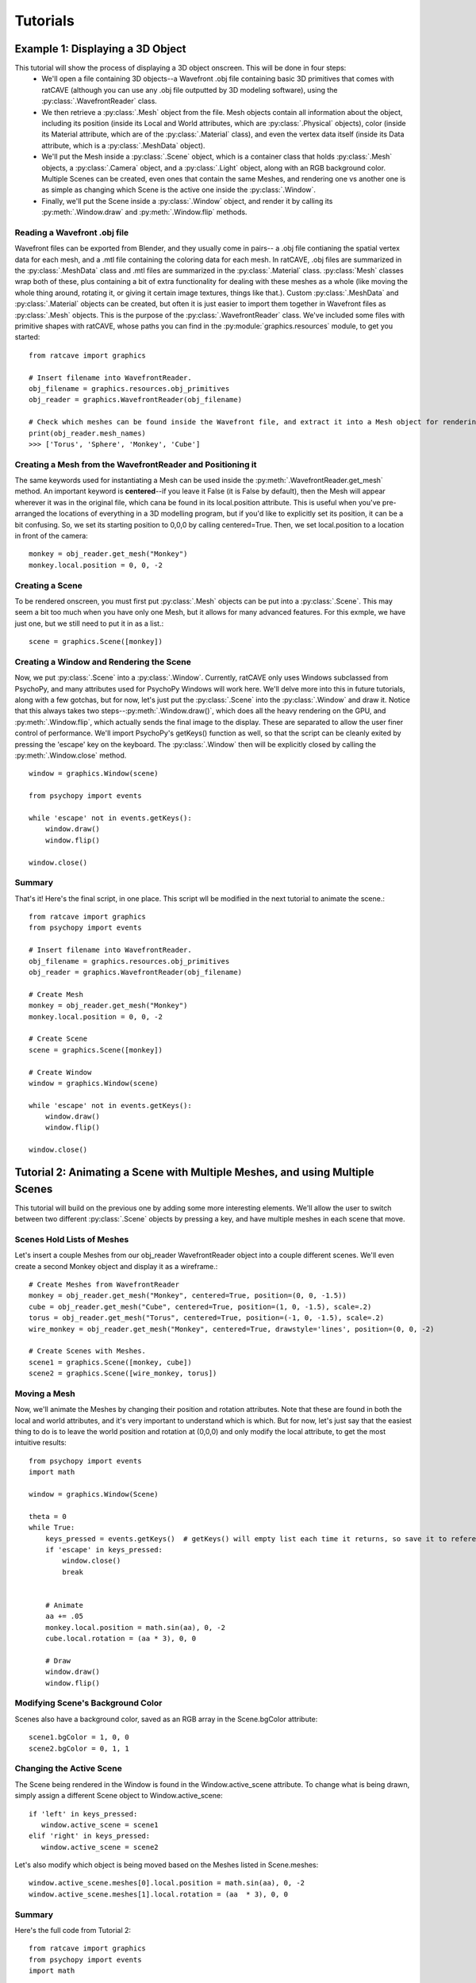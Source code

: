 
Tutorials
=========

Example 1: Displaying a 3D Object
+++++++++++++++++++++++++++++++++

This tutorial will show the process of displaying a 3D object onscreen. This will be done in four steps:
  - We'll open a file containing 3D objects--a Wavefront .obj file containing basic 3D primitives that comes with ratCAVE (although you can use any .obj file outputted by 3D modeling software), using the :py:class:`.WavefrontReader` class.
  - We then retrieve a :py:class:`.Mesh` object from the file. Mesh objects contain all information about the object, including its position (inside its Local and World attributes, which are :py:class:`.Physical` objects), color (inside its Material attribute, which are of the :py:class:`.Material` class), and even the vertex data itself (inside its Data attribute, which is a :py:class:`.MeshData` object).
  - We'll put the Mesh inside a :py:class:`.Scene` object, which is a container class that holds :py:class:`.Mesh` objects, a :py:class:`.Camera` object, and a :py:class:`.Light` object, along with an RGB background color. Multiple Scenes can be created, even ones that contain the same Meshes, and rendering one vs another one is as simple as changing which Scene is the active one inside the :py:class:`.Window`.
  - Finally, we'll put the Scene inside a :py:class:`.Window` object, and render it by calling its :py:meth:`.Window.draw` and :py:meth:`.Window.flip`  methods.



Reading a Wavefront .obj file
-----------------------------

Wavefront files can be exported from Blender, and they usually come in pairs-- a .obj file contianing the spatial vertex data for each mesh, and a .mtl file containing the coloring data for each mesh.  In ratCAVE, .obj files are summarized in the :py:class:`.MeshData` class and .mtl files are summarized in the :py:class:`.Material` class.  :py:class:`Mesh` classes wrap both of these, plus containing a bit of extra functionality for dealing with these meshes as a whole (like moving the whole thing around, rotating it, or giving it certain image textures, things like that.).  Custom :py:class:`.MeshData` and :py:class:`.Material` objects can be created, but often it is just easier to import them together in Wavefront files as :py:class:`.Mesh` objects.  This is the purpose of the :py:class:`.WavefrontReader` class.  We've included some files with primitive shapes with ratCAVE, whose paths you can find in the :py:module:`graphics.resources` module, to get you started::

  from ratcave import graphics

  # Insert filename into WavefrontReader.
  obj_filename = graphics.resources.obj_primitives
  obj_reader = graphics.WavefrontReader(obj_filename)

  # Check which meshes can be found inside the Wavefront file, and extract it into a Mesh object for rendering.
  print(obj_reader.mesh_names)
  >>> ['Torus', 'Sphere', 'Monkey', 'Cube']


Creating a Mesh from the WavefrontReader and Positioning it
-----------------------------------------------------------

The same keywords used for instantiating a Mesh can be used inside the :py:meth:`.WavefrontReader.get_mesh` method.  An important keyword is **centered**--if you leave it False (it is False by default), then the Mesh will appear wherever it was in the original file, which cana be found in its local.position attribute.  This is useful when you've pre-arranged the locations of everything in a 3D modelling program, but if you'd like to explicitly set its position, it can be a bit confusing.  So, we set its starting position to 0,0,0 by calling centered=True.  Then, we set local.position to a location in front of the camera::

  monkey = obj_reader.get_mesh("Monkey")
  monkey.local.position = 0, 0, -2 


Creating a Scene
----------------

To be rendered onscreen, you must first put :py:class:`.Mesh` objects  can be put into a :py:class:`.Scene`.  This may seem a bit too much when you have only one Mesh, but it allows for many advanced features.  For this exmple, we have just one, but we still need to put it in as a list.::

  scene = graphics.Scene([monkey])


Creating a Window and Rendering the Scene
-----------------------------------------

Now, we put :py:class:`.Scene` into a :py:class:`.Window`.  Currently, ratCAVE only uses Windows subclassed from PsychoPy, and many attributes used for PsychoPy Windows will work here.  We'll delve more into this in future tutorials, along with a few gotchas, but for now, let's just put the :py:class:`.Scene` into the :py:class:`.Window` and draw it.  Notice that this always takes two steps--:py:meth:`.Window.draw()`, which does all the heavy rendering on the GPU, and :py:meth:`.Window.flip`, which actually sends the final image to the display.  These are separated to allow the user finer control of performance.  We'll import PsychoPy's getKeys() function as well, so that the script can be cleanly exited by pressing the 'escape' key on the keyboard. The :py:class:`.Window` then will be explicitly closed by calling the :py:meth:`.Window.close` method.  ::

  window = graphics.Window(scene)

  from psychopy import events

  while 'escape' not in events.getKeys():
      window.draw()
      window.flip()

  window.close()


Summary
-------

That's it!  Here's the final script, in one place.  This script wll be modified in the next tutorial to animate the scene.::

  from ratcave import graphics
  from psychopy import events

  # Insert filename into WavefrontReader.
  obj_filename = graphics.resources.obj_primitives
  obj_reader = graphics.WavefrontReader(obj_filename)

  # Create Mesh
  monkey = obj_reader.get_mesh("Monkey")
  monkey.local.position = 0, 0, -2

  # Create Scene
  scene = graphics.Scene([monkey])

  # Create Window
  window = graphics.Window(scene)

  while 'escape' not in events.getKeys():
      window.draw()
      window.flip()

  window.close()



Tutorial 2: Animating a Scene with Multiple Meshes, and using Multiple Scenes
+++++++++++++++++++++++++++++++++++++++++++++++++++++++++++++++++++++++++++++

This tutorial will build on the previous one by adding some more interesting elements.  We'll allow the user to switch between two different :py:class:`.Scene` objects by pressing a key, and have multiple meshes in each scene that move.

Scenes Hold Lists of Meshes
---------------------------

Let's insert a couple Meshes from our obj_reader WavefrontReader object into a couple different scenes.  We'll even create a second Monkey object and display it as a wireframe.::

  # Create Meshes from WavefrontReader
  monkey = obj_reader.get_mesh("Monkey", centered=True, position=(0, 0, -1.5))
  cube = obj_reader.get_mesh("Cube", centered=True, position=(1, 0, -1.5), scale=.2)
  torus = obj_reader.get_mesh("Torus", centered=True, position=(-1, 0, -1.5), scale=.2)
  wire_monkey = obj_reader.get_mesh("Monkey", centered=True, drawstyle='lines', position=(0, 0, -2)

  # Create Scenes with Meshes.  
  scene1 = graphics.Scene([monkey, cube])
  scene2 = graphics.Scene([wire_monkey, torus])

Moving a Mesh
-------------

Now, we'll animate the Meshes by changing their position and rotation attributes. Note that these are found in both the local and world attributes, and it's very important to understand which is which.  But for now, let's just say that the easiest thing to do is to leave the world position and rotation at (0,0,0) and only modify the local attribute, to get the most intuitive results::

  from psychopy import events
  import math

  window = graphics.Window(Scene)

  theta = 0
  while True:
      keys_pressed = events.getKeys()  # getKeys() will empty list each time it returns, so save it to reference it multiple times.
      if 'escape' in keys_pressed:
          window.close()
          break


      # Animate
      aa += .05
      monkey.local.position = math.sin(aa), 0, -2
      cube.local.rotation = (aa * 3), 0, 0

      # Draw
      window.draw()
      window.flip()

 
Modifying Scene's Background Color
----------------------------------

Scenes also have a background color, saved as an RGB array in the Scene.bgColor attribute::

  scene1.bgColor = 1, 0, 0
  scene2.bgColor = 0, 1, 1
      
Changing the Active Scene
-------------------------

The Scene being rendered in the Window is found in the Window.active_scene attribute.  To change what is being drawn, simply assign a different Scene object to Window.active_scene::

    if 'left' in keys_pressed:
       window.active_scene = scene1
    elif 'right' in keys_pressed:
       window.active_scene = scene2
 
Let's also modify which object is being moved based on the Meshes listed in Scene.meshes::

  window.active_scene.meshes[0].local.position = math.sin(aa), 0, -2
  window.active_scene.meshes[1].local.rotation = (aa  * 3), 0, 0


Summary
-------

Here's the full code from Tutorial 2::

  from ratcave import graphics
  from psychopy import events
  import math

  # Insert filename into WavefrontReader.
  obj_filename = graphics.resources.obj_primitives
  obj_reader = graphics.WavefrontReader(obj_filename)
  
  # Create Meshes from WavefrontReader
  monkey = obj_reader.get_mesh("Monkey", centered=True, position=(0, 0, -1.5))
  cube = obj_reader.get_mesh("Cube", centered=True, position=(1, 0, -1.5), scale=.2)
  torus = obj_reader.get_mesh("Torus", centered=True, position=(-1, 0, -1.5), scale=.2)
  wire_monkey = obj_reader.get_mesh("Monkey", centered=True, drawstyle='lines', position=(0, 0, -2)

  # Create Scenes with Meshes.  
  scene1 = graphics.Scene([monkey, cube])
  scene2 = graphics.Scene([wire_monkey, torus])
  window = graphics.Window(Scene)

  # Main Loop
  theta = 0
  while True:

      keys_pressed = events.getKeys()  # getKeys() will empty list each time it returns, so save it to reference it multiple times.

      # End program and close window if escape key is pressed.
      if 'escape' in keys_pressed:
          window.close()
          break

      #  Switch active scene if left or right arrow keys are pressed.
      if 'left' in keys_pressed:
          window.active_scene = scene1
      elif 'right' in keys_pressed:
          window.active_scene = scene2
      
      
      # Animate
      aa += .05
      window.active_scene.meshes[0].local.position = math.sin(aa), 0, -2
      window.active_scene.meshes[1].local.rotation = (aa  * 3), 0, 0

      # Draw
      window.draw()
      window.flip()


